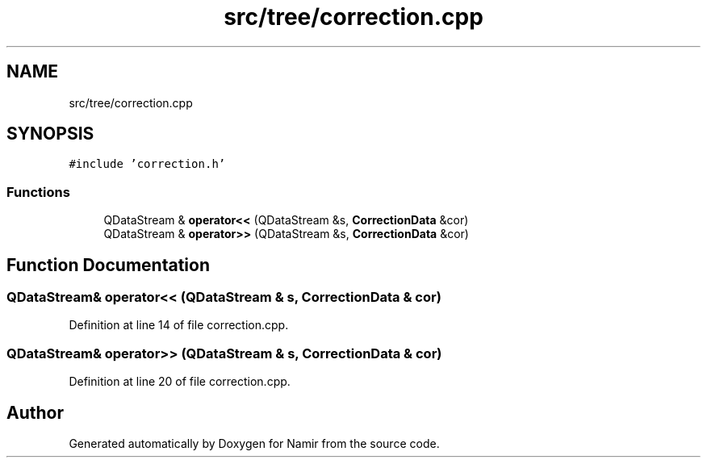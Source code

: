.TH "src/tree/correction.cpp" 3 "Wed Mar 15 2023" "Namir" \" -*- nroff -*-
.ad l
.nh
.SH NAME
src/tree/correction.cpp
.SH SYNOPSIS
.br
.PP
\fC#include 'correction\&.h'\fP
.br

.SS "Functions"

.in +1c
.ti -1c
.RI "QDataStream & \fBoperator<<\fP (QDataStream &s, \fBCorrectionData\fP &cor)"
.br
.ti -1c
.RI "QDataStream & \fBoperator>>\fP (QDataStream &s, \fBCorrectionData\fP &cor)"
.br
.in -1c
.SH "Function Documentation"
.PP 
.SS "QDataStream& operator<< (QDataStream & s, \fBCorrectionData\fP & cor)"

.PP
Definition at line 14 of file correction\&.cpp\&.
.SS "QDataStream& operator>> (QDataStream & s, \fBCorrectionData\fP & cor)"

.PP
Definition at line 20 of file correction\&.cpp\&.
.SH "Author"
.PP 
Generated automatically by Doxygen for Namir from the source code\&.
